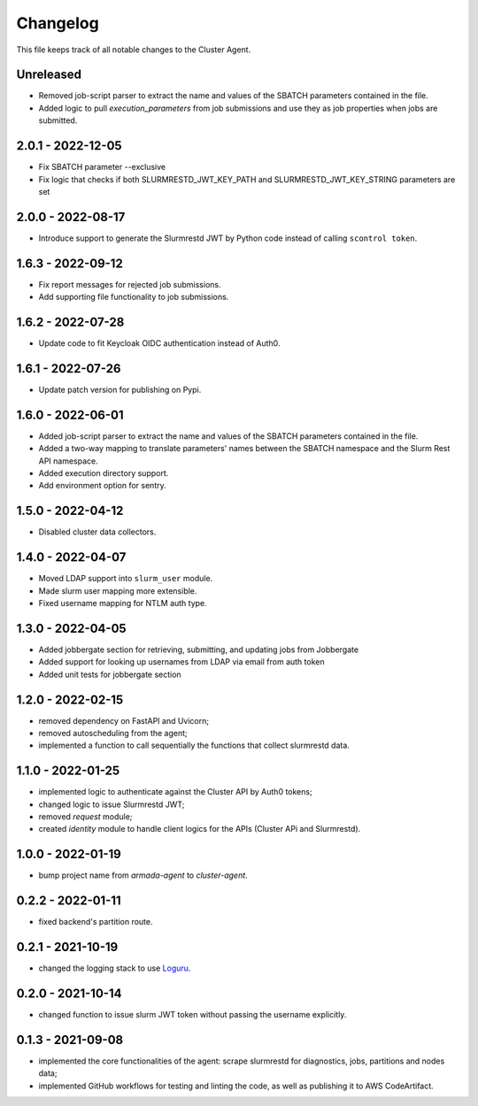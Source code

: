 =========
Changelog
=========

This file keeps track of all notable changes to the Cluster Agent.

Unreleased
----------

* Removed job-script parser to extract the name and values of the SBATCH parameters contained in the file.
* Added logic to pull `execution_parameters` from job submissions and use they as job properties when jobs are submitted.

2.0.1 - 2022-12-05
--------------------

* Fix SBATCH parameter --exclusive
* Fix logic that checks if both SLURMRESTD_JWT_KEY_PATH and SLURMRESTD_JWT_KEY_STRING parameters are set

2.0.0 - 2022-08-17
------------------

* Introduce support to generate the Slurmrestd JWT by Python code instead of calling ``scontrol token``.

1.6.3 - 2022-09-12
------------------

* Fix report messages for rejected job submissions.
* Add supporting file functionality to job submissions.


1.6.2 - 2022-07-28
------------------

* Update code to fit Keycloak OIDC authentication instead of Auth0.

1.6.1 - 2022-07-26
------------------

* Update patch version for publishing on Pypi.

1.6.0 - 2022-06-01
------------------

- Added job-script parser to extract the name and values of the SBATCH parameters contained in the file.
- Added a two-way mapping to translate parameters' names between the SBATCH namespace and the Slurm Rest API namespace.
- Added execution directory support.
- Add environment option for sentry.

1.5.0 - 2022-04-12
------------------

- Disabled cluster data collectors.

1.4.0 - 2022-04-07
------------------

- Moved LDAP support into ``slurm_user`` module.
- Made slurm user mapping more extensible.
- Fixed username mapping for NTLM auth type.

1.3.0 - 2022-04-05
------------------

- Added jobbergate section for retrieving, submitting, and updating jobs from Jobbergate
- Added support for looking up usernames from LDAP via email from auth token
- Added unit tests for jobbergate section

1.2.0 - 2022-02-15
------------------

- removed dependency on FastAPI and Uvicorn;
- removed autoscheduling from the agent;
- implemented a function to call sequentially the functions that collect slurmrestd data.

1.1.0 - 2022-01-25
------------------

- implemented logic to authenticate against the Cluster API by Auth0 tokens;
- changed logic to issue Slurmrestd JWT;
- removed *request* module;
- created *identity* module to handle client logics for the APIs (Cluster APi and Slurmrestd).

1.0.0 - 2022-01-19
------------------

- bump project name from *armada-agent*  to *cluster-agent*.

0.2.2 - 2022-01-11
------------------

- fixed backend's partition route.

0.2.1 - 2021-10-19
------------------

- changed the logging stack to use `Loguru`_.

0.2.0 - 2021-10-14
------------------

- changed function to issue slurm JWT token without passing the username explicitly.

0.1.3 - 2021-09-08
------------------

- implemented the core functionalities of the agent: scrape slurmrestd for diagnostics, jobs, partitions and nodes data;
- implemented GitHub workflows for testing and linting the code, as well as publishing it to AWS CodeArtifact.

.. _Loguru: https://pypi.org/project/loguru/
